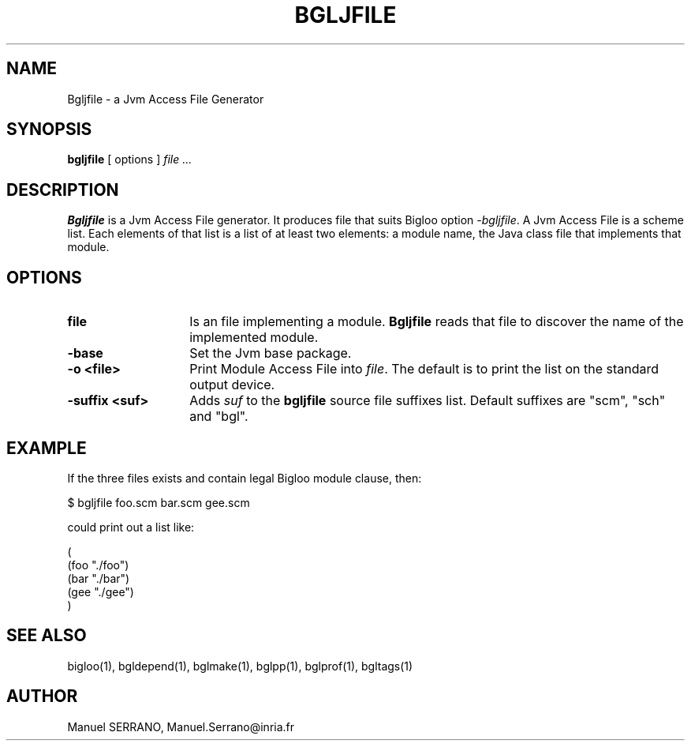.TH BGLJFILE 1 "Mar 8 2001" 
.de BP
.sp
.ti -.2i
..
.SH NAME
Bgljfile \- a Jvm Access File Generator

.SH SYNOPSIS
.B bgljfile
[ options ]
.I file ...

.SH DESCRIPTION
.B Bgljfile
is a Jvm Access File generator. It produces file that suits Bigloo
option \fI-bgljfile\fR. A Jvm Access File is a scheme list. Each elements
of that list is a list of at least two elements: a module name, the Java
class file that implements that module. 

.SH OPTIONS

.TP 14
.TP
\fBfile\fR
Is an file implementing a module. 
.B Bgljfile
reads that file to discover the name of the implemented module.

.TP
\fB-base\fR
Set the Jvm base package.

.TP
\fB-o <file>\fR
Print Module Access File into \fIfile\fR. The default is to print the list
on the standard output device.

.TP
\fB-suffix <suf>\fR
Adds \fIsuf\fR to the \fBbgljfile\fR source file suffixes list. Default 
suffixes are "scm", "sch" and "bgl".

.SH "EXAMPLE"
If the three files exists and contain legal Bigloo module clause, then:

   $ bgljfile foo.scm bar.scm gee.scm

could print out a list like:

.sp 0
(
.sp 0
  (foo "./foo")
.sp 0
  (bar "./bar")
.sp 0
  (gee "./gee")
.sp 0
)

.SH "SEE ALSO"
bigloo(1), bgldepend(1), bglmake(1), bglpp(1), bglprof(1), bgltags(1)

.SH AUTHOR
Manuel SERRANO,
Manuel.Serrano@inria.fr
